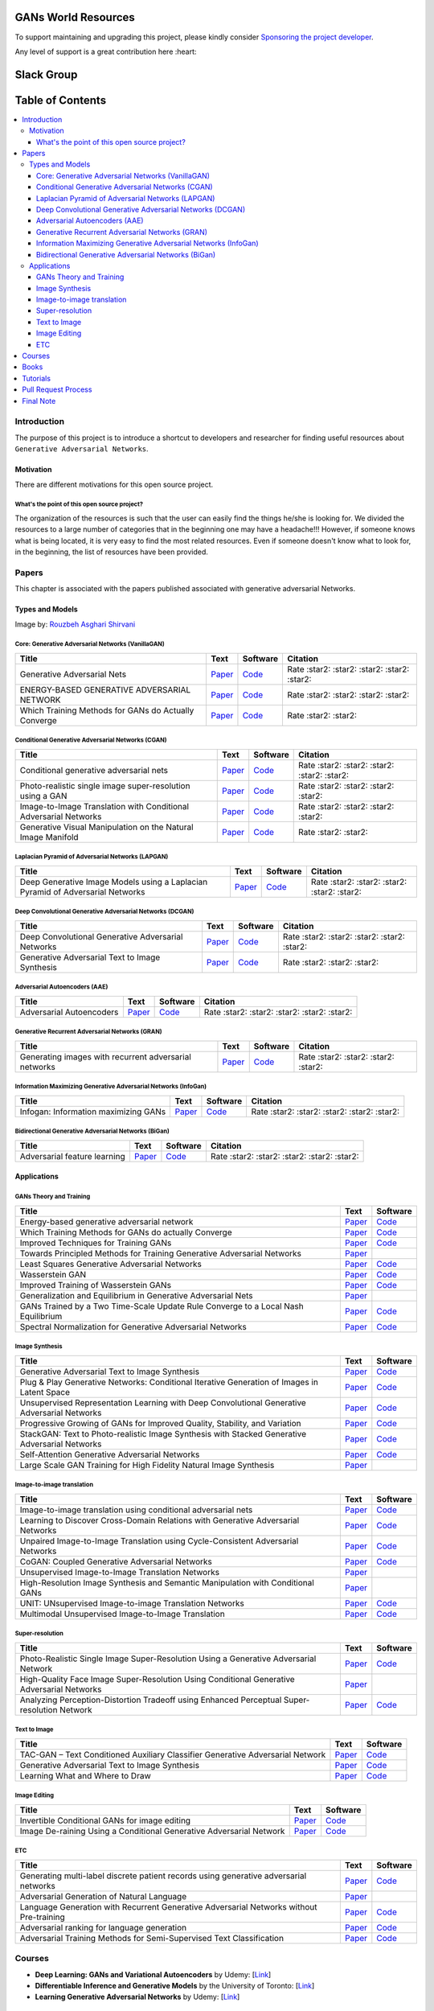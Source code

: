 ###################################################
GANs World Resources
###################################################

.. image:: https://img.shields.io/badge/contributions-welcome-brightgreen.svg?style=flat
    :target: https://github.com/machinelearningmindset/GANs-Roadmap/pulls
.. image:: https://badges.frapsoft.com/os/v2/open-source.png?v=103
    :target: https://github.com/ellerbrock/open-source-badge/
.. image:: https://img.shields.io/badge/Made%20with-Python-1f425f.svg
      :target: https://www.python.org/
.. image:: https://img.shields.io/pypi/l/ansicolortags.svg
      :target: https://github.com/astorfi/Awsome-GANs-World/blob/master/LICENSE
.. image:: https://img.shields.io/twitter/follow/machinemindset.svg?label=Follow&style=social
      :target: https://twitter.com/machinemindset
      

To support maintaining and upgrading this project, please kindly consider `Sponsoring the project developer <https://github.com/sponsors/astorfi/dashboard>`_.

Any level of support is a great contribution here :heart:

.. raw:: html

   <div align="center">

.. raw:: html

 <a href="https://github.com/sponsors/astorfi/dashboard" target="_blank">
  <img width="600" height="500" align="center" src="https://github.com/instillai/TensorFlow-Course/blob/master/_img/mainpage/donation.jpg"/>
 </a>

.. raw:: html

   </div>  



###################################################
Slack Group
###################################################

.. raw:: html

   <div align="center">

.. raw:: html

 <a href="https://www.machinelearningmindset.com/slack-group/" target="_blank">
  <img width="1033" height="350" align="center" src="https://github.com/machinelearningmindset/TensorFlow-Course/blob/master/_img/0-welcome/joinslack.png"/>
 </a>

.. raw:: html

   </div>


##################
Table of Contents
##################
.. contents::
  :local:
  :depth: 4

***************
Introduction
***************

The purpose of this project is to introduce a shortcut to developers and researcher
for finding useful resources about ``Generative Adversarial Networks``.

.. image:: _img/baselinegan.png

============
Motivation
============

There are different motivations for this open source project.

.. --------------------
.. Why Deep Learning?
.. --------------------

------------------------------------------------------------
What's the point of this open source project?
------------------------------------------------------------

The organization of the resources is such that the user can easily find the things he/she is looking for.
We divided the resources to a large number of categories that in the beginning one may
have a headache!!! However, if someone knows what is being located, it is very easy to find the most related resources.
Even if someone doesn't know what to look for, in the beginning, the list of resources have
been provided.


.. ================================================
.. How to make the most of this effort
.. ================================================

************
Papers
************

.. image:: _img/mainpage/article.jpeg

This chapter is associated with the papers published associated with generative adversarial Networks.

========================================
Types and Models
========================================

.. image:: _img/GAN.png
Image by: `Rouzbeh Asghari Shirvani <https://www.linkedin.com/in/rozbeh/_>`_



----------------------------------------------------
Core: Generative Adversarial Networks (VanillaGAN)
----------------------------------------------------


.. _ganpaper: http://papers.nips.cc/paper/5423-generative-adversarial-nets.pdf
.. _gancode: https://github.com/goodfeli/adversarial

.. _energyganpaper: https://arxiv.org/pdf/1609.03126v2.pdf
.. _energygancode: https://github.com/buriburisuri/ebgan

.. _convergepaper: https://arxiv.org/pdf/1801.04406.pdf
.. _convergecode: https://github.com/LMescheder/GAN_stability



+--------------------------------------------------------------------+-------------------------------+---------------------------+------------------------------------------------+
| Title                                                              |    Text                       |    Software               |    Citation                                    |
+====================================================================+===============================+===========================+================================================+
| Generative Adversarial Nets                                        | `Paper <ganpaper_>`_          | `Code <gancode_>`_        |  Rate :star2: :star2: :star2: :star2: :star2:  |
+--------------------------------------------------------------------+-------------------------------+---------------------------+------------------------------------------------+
| ENERGY-BASED GENERATIVE ADVERSARIAL NETWORK                        | `Paper <energyganpaper_>`_    | `Code <energygancode_>`_  |  Rate :star2: :star2: :star2: :star2:          |
+--------------------------------------------------------------------+-------------------------------+---------------------------+------------------------------------------------+
| Which Training Methods for GANs do Actually Converge               | `Paper <convergepaper_>`_     | `Code <convergecode_>`_   |  Rate :star2: :star2:                          |
+--------------------------------------------------------------------+-------------------------------+---------------------------+------------------------------------------------+



----------------------------------------------------------
Conditional Generative Adversarial Networks (CGAN)
----------------------------------------------------------

.. _conganpaper: https://arxiv.org/abs/1411.1784
.. _congancode: https://github.com/zhangqianhui/Conditional-GAN

.. _photorealpaper: https://arxiv.org/pdf/1609.04802.pdf
.. _photorealcode: https://github.com/tensorlayer/srgan

.. _im2impaper: https://arxiv.org/abs/1611.07004
.. _im2imcode: https://github.com/phillipi/pix2pix

.. _vismanpaper: https://arxiv.org/abs/1609.03552
.. _vismancode: https://github.com/junyanz/iGAN




+--------------------------------------------------------------------+-------------------------------+---------------------------+------------------------------------------------+
| Title                                                              |    Text                       |    Software               |    Citation                                    |
+====================================================================+===============================+===========================+================================================+
| Conditional generative adversarial nets                            | `Paper <conganpaper_>`_       | `Code <congancode_>`_     |  Rate :star2: :star2: :star2: :star2: :star2:  |
+--------------------------------------------------------------------+-------------------------------+---------------------------+------------------------------------------------+
| Photo-realistic single image super-resolution using a GAN          | `Paper <photorealpaper_>`_    | `Code <photorealcode_>`_  |  Rate :star2: :star2: :star2: :star2:          |
+--------------------------------------------------------------------+-------------------------------+---------------------------+------------------------------------------------+
| Image-to-Image Translation with Conditional Adversarial Networks   | `Paper <im2impaper_>`_        | `Code <im2imcode_>`_      |  Rate :star2: :star2: :star2: :star2:          |
+--------------------------------------------------------------------+-------------------------------+---------------------------+------------------------------------------------+
| Generative Visual Manipulation on the Natural Image Manifold       | `Paper <vismanpaper_>`_       | `Code <vismancode_>`_     |  Rate :star2: :star2:                          |
+--------------------------------------------------------------------+-------------------------------+---------------------------+------------------------------------------------+




------------------------------------------------------
Laplacian Pyramid of Adversarial Networks (LAPGAN)
------------------------------------------------------

.. _laplacialganpaper: http://papers.nips.cc/paper/5773-deep-generative-image-models-using-a-laplacian-pyramid-of-adversarial-networks.pdf
.. _laplacialgancode: https://github.com/witnessai/LAPGAN

+--------------------------------------------------------------------------------+---------------------------------+---------------------------------+------------------------------------------------+
| Title                                                                          |    Text                         |    Software                     |    Citation                                    |
+================================================================================+=================================+=================================+================================================+
| Deep Generative Image Models using a Laplacian Pyramid of Adversarial Networks | `Paper <laplacialganpaper_>`_   | `Code <laplacialgancode_>`_     |  Rate :star2: :star2: :star2: :star2: :star2:  |
+--------------------------------------------------------------------------------+---------------------------------+---------------------------------+------------------------------------------------+


-------------------------------------------------------------
Deep Convolutional Generative Adversarial Networks (DCGAN)
-------------------------------------------------------------

.. _convganpaper: https://arxiv.org/abs/1511.06434
.. _convgancode: https://github.com/Newmu/dcgan_code

.. _text2imgpaper: https://arxiv.org/pdf/1605.05396.pdf
.. _text2imgcode: https://github.com/reedscot/icml2016

+-------------------------------------------------------+---------------------------------+---------------------------------+------------------------------------------------+
| Title                                                 |    Text                         |    Software                     |    Citation                                    |
+=======================================================+=================================+=================================+================================================+
| Deep Convolutional Generative Adversarial Networks    | `Paper <laplacialganpaper_>`_   | `Code <laplacialgancode_>`_     |  Rate :star2: :star2: :star2: :star2: :star2:  |
+-------------------------------------------------------+---------------------------------+---------------------------------+------------------------------------------------+
| Generative Adversarial Text to Image Synthesis        | `Paper <text2imgpaper_>`_       | `Code <text2imgcode_>`_         |  Rate :star2: :star2: :star2:                  |
+-------------------------------------------------------+---------------------------------+---------------------------------+------------------------------------------------+


-------------------------------------------------------------
Adversarial Autoencoders (AAE)
-------------------------------------------------------------

.. _aaepaper: https://arxiv.org/abs/1511.05644
.. _aaecode: https://github.com/Naresh1318/Adversarial_Autoencoder

+-------------------------------------------------------+---------------------------------+---------------------------------+------------------------------------------------+
| Title                                                 |    Text                         |    Software                     |    Citation                                    |
+=======================================================+=================================+=================================+================================================+
| Adversarial Autoencoders                              | `Paper <aaepaper_>`_            | `Code <aaecode_>`_              |  Rate :star2: :star2: :star2: :star2: :star2:  |
+-------------------------------------------------------+---------------------------------+---------------------------------+------------------------------------------------+


-------------------------------------------------------------
 Generative Recurrent Adversarial Networks (GRAN)
-------------------------------------------------------------

.. _granpaper: https://arxiv.org/abs/1602.05110
.. _grancode: https://github.com/jiwoongim/GRAN

+---------------------------------------------------------+---------------------------------+---------------------------------+------------------------------------------------+
| Title                                                   |    Text                         |    Software                     |    Citation                                    |
+=========================================================+=================================+=================================+================================================+
| Generating images with recurrent adversarial networks   | `Paper <granpaper_>`_           | `Code <grancode_>`_             |  Rate :star2: :star2: :star2: :star2:          |
+---------------------------------------------------------+---------------------------------+---------------------------------+------------------------------------------------+


-----------------------------------------------------------------
Information Maximizing Generative Adversarial Networks (InfoGan)
-----------------------------------------------------------------

.. _infoganpaper: http://papers.nips.cc/paper/6399-infogan-interpretable-representation
.. _infogancode: https://github.com/openai/InfoGAN

+--------------------------------------------------------------------------------+---------------------------------+---------------------------------+------------------------------------------------+
| Title                                                                          |    Text                         |    Software                     |    Citation                                    |
+================================================================================+=================================+=================================+================================================+
| Infogan: Information maximizing GANs                                           | `Paper <infoganpaper_>`_        | `Code <infogancode_>`_          |  Rate :star2: :star2: :star2: :star2: :star2:  |
+--------------------------------------------------------------------------------+---------------------------------+---------------------------------+------------------------------------------------+


-----------------------------------------------------------------
 Bidirectional Generative Adversarial Networks (BiGan)
-----------------------------------------------------------------

.. _biganpaper: https://arxiv.org/abs/1605.09782
.. _bigancode: https://github.com/jeffdonahue/bigan

+--------------------------------------------------------------------------------+---------------------------------+---------------------------------+------------------------------------------------+
| Title                                                                          |    Text                         |    Software                     |    Citation                                    |
+================================================================================+=================================+=================================+================================================+
| Adversarial feature learning                                                   | `Paper <biganpaper_>`_          | `Code <bigancode_>`_            |  Rate :star2: :star2: :star2: :star2: :star2:  |
+--------------------------------------------------------------------------------+---------------------------------+---------------------------------+------------------------------------------------+




====================
Applications
====================


--------------------------------------------
GANs Theory and Training
--------------------------------------------

+------------------------------------------------------------------------------------+--------------------------------------------------------------------------+------------------------------------------------------------------------+
| Title                                                                              |    Text                                                                  |    Software                                                            |
+====================================================================================+==========================================================================+========================================================================+
| Energy-based generative adversarial network                                        | `Paper <https://arxiv.org/pdf/1609.03126v2.pdf>`__                       | `Code <https://github.com/buriburisuri/ebgan>`__                       |
+------------------------------------------------------------------------------------+---------------------------------+----------------------------------------+------------------------------------------------------------------------+
| Which Training Methods for GANs do actually Converge                               | `Paper <https://arxiv.org/pdf/1801.04406.pdf>`__                         | `Code <https://github.com/LMescheder/GAN_stability>`__                 |
+------------------------------------------------------------------------------------+---------------------------------+----------------------------------------+------------------------------------------------------------------------+
| Improved Techniques for Training GANs                                              | `Paper <https://arxiv.org/abs/1609.04468>`__                             |  `Code <https://github.com/openai/improved-gan>`__                     |
+------------------------------------------------------------------------------------+---------------------------------+----------------------------------------+------------------------------------------------------------------------+
| Towards Principled Methods for Training Generative Adversarial Networks            | `Paper <https://arxiv.org/abs/1701.04862>`__                             |                                                                        |
+------------------------------------------------------------------------------------+--------------------------------------------------------------------------+------------------------------------------------------------------------+
| Least Squares Generative Adversarial Networks                                      | `Paper <https://arxiv.org/abs/1611.04076>`__                             |    `Code <https://github.com/pfnet-research/chainer-LSGAN>`__          |
+------------------------------------------------------------------------------------+--------------------------------------------------------------------------+------------------------------------------------------------------------+
| Wasserstein GAN                                                                    | `Paper <https://arxiv.org/abs/1701.07875>`__                             |    `Code <https://github.com/martinarjovsky/WassersteinGAN>`__         |
+------------------------------------------------------------------------------------+--------------------------------------------------------------------------+------------------------------------------------------------------------+
| Improved Training of Wasserstein GANs                                              | `Paper <https://arxiv.org/abs/1704.00028>`__                             |    `Code <https://github.com/igul222/improved_wgan_training>`__        |
+------------------------------------------------------------------------------------+--------------------------------------------------------------------------+------------------------------------------------------------------------+
| Generalization and Equilibrium in Generative Adversarial Nets                      | `Paper <https://arxiv.org/abs/1703.00573>`__                             |                                                                        |
+------------------------------------------------------------------------------------+--------------------------------------------------------------------------+------------------------------------------------------------------------+
| GANs Trained by a Two Time-Scale Update Rule Converge to a Local Nash Equilibrium  | `Paper <http://papers.nips.cc/paper/7240-gans-trained-by-a-two-t>`__     |    `Code <https://github.com/bioinf-jku/TTUR>`__                       |
+------------------------------------------------------------------------------------+--------------------------------------------------------------------------+------------------------------------------------------------------------+
| Spectral Normalization for Generative Adversarial Networks                         | `Paper <https://openreview.net/forum?id=B1QRgziT->`__                    |    `Code <https://github.com/minhnhat93/tf-SNDCGAN>`__                 |
+------------------------------------------------------------------------------------+--------------------------------------------------------------------------+------------------------------------------------------------------------+

--------------------------------------------
Image Synthesis
--------------------------------------------

+------------------------------------------------------------------------------------------------------+------------------------------------------------------------------------------------------+------------------------------------------------------------------------+
| Title                                                                                                |    Text                                                                                  |    Software                                                            |
+======================================================================================================+==========================================================================================+========================================================================+
| Generative Adversarial Text to Image Synthesis                                                       | `Paper <https://arxiv.org/abs/1605.05396>`__                                             | `Code <https://github.com/reedscot/icml201>`__                         |
+------------------------------------------------------------------------------------------------------+------------------------------------------------------------------------------------------+------------------------------------------------------------------------+
| Plug & Play Generative Networks: Conditional Iterative Generation of Images in Latent Space          | `Paper <https://arxiv.org/abs/1612.00005v1>`__                                           | `Code <https://github.com/Evolving-AI-Lab/ppgn>`__                     |
+------------------------------------------------------------------------------------------------------+------------------------------------------------------------------------------------------+------------------------------------------------------------------------+
| Unsupervised Representation Learning with Deep Convolutional Generative Adversarial Networks         | `Paper <https://arxiv.org/abs/1511.06434>`__                                             | `Code <https://github.com/jacobgil/keras-dcgan>`__                     |
+------------------------------------------------------------------------------------------------------+------------------------------------------------------------------------------------------+------------------------------------------------------------------------+
| Progressive Growing of GANs for Improved Quality, Stability, and Variation                           | `Paper <http://research.nvidia.com/publication/2017-10_Progressive-Growing-of>`__        | `Code <https://github.com/tkarras/progressive_growing_of_gans>`__      |
+------------------------------------------------------------------------------------------------------+------------------------------------------------------------------------------------------+------------------------------------------------------------------------+
| StackGAN: Text to Photo-realistic Image Synthesis with Stacked Generative Adversarial Networks       | `Paper <https://arxiv.org/pdf/1612.03242v1.pdf>`__                                       | `Code <https://github.com/hanzhanggit/StackGAN>`__                     |
+------------------------------------------------------------------------------------------------------+------------------------------------------------------------------------------------------+------------------------------------------------------------------------+
| Self-Attention Generative Adversarial Networks                                                       | `Paper <https://arxiv.org/abs/1805.08318>`__                                             | `Code <https://github.com/heykeetae/Self-Attention-GAN>`__             |
+------------------------------------------------------------------------------------------------------+------------------------------------------------------------------------------------------+------------------------------------------------------------------------+
| Large Scale GAN Training for High Fidelity Natural Image Synthesis                                   | `Paper <https://arxiv.org/abs/1809.11096>`__                                             |                                                                        |
+------------------------------------------------------------------------------------------------------+------------------------------------------------------------------------------------------+------------------------------------------------------------------------+



--------------------------------------------
Image-to-image translation
--------------------------------------------


+------------------------------------------------------------------------------------------------------+------------------------------------------------------------------------------------------+------------------------------------------------------------------------+
| Title                                                                                                |    Text                                                                                  |    Software                                                            |
+======================================================================================================+==========================================================================================+========================================================================+
| Image-to-image translation using conditional adversarial nets                                        | `Paper <https://arxiv.org/pdf/1611.07004v1.pdf>`__                                       | `Code <https://github.com/phillipi/pix2pix>`__                         |
+------------------------------------------------------------------------------------------------------+------------------------------------------------------------------------------------------+------------------------------------------------------------------------+
| Learning to Discover Cross-Domain Relations with Generative Adversarial Networks                     | `Paper <https://arxiv.org/abs/1703.05192>`__                                             | `Code <https://github.com/carpedm20/DiscoGAN-pytorch>`__               |
+------------------------------------------------------------------------------------------------------+------------------------------------------------------------------------------------------+------------------------------------------------------------------------+
| Unpaired Image-to-Image Translation using Cycle-Consistent Adversarial Networks                      | `Paper <https://junyanz.github.io/CycleGAN/>`__                                          | `Code <https://github.com/junyanz/CycleGAN>`__                         |
+------------------------------------------------------------------------------------------------------+------------------------------------------------------------------------------------------+------------------------------------------------------------------------+
| CoGAN: Coupled Generative Adversarial Networks                                                       | `Paper <https://arxiv.org/abs/1606.07536>`__                                             |  `Code <https://github.com/andrewliao11/CoGAN-tensorflow>`__           |
+------------------------------------------------------------------------------------------------------+------------------------------------------------------------------------------------------+------------------------------------------------------------------------+
| Unsupervised Image-to-Image Translation Networks                                                     | `Paper <https://arxiv.org/abs/1703.00848>`__                                             |                                                                        |
+------------------------------------------------------------------------------------------------------+------------------------------------------------------------------------------------------+------------------------------------------------------------------------+
| High-Resolution Image Synthesis and Semantic Manipulation with Conditional GANs                      | `Paper <https://arxiv.org/abs/1711.11585>`__                                             |                                                                        |
+------------------------------------------------------------------------------------------------------+------------------------------------------------------------------------------------------+------------------------------------------------------------------------+
| UNIT: UNsupervised Image-to-image Translation Networks                                               | `Paper <https://arxiv.org/abs/1703.00848>`__                                             |          `Code <https://github.com/mingyuliutw/UNIT>`__                |
+------------------------------------------------------------------------------------------------------+------------------------------------------------------------------------------------------+------------------------------------------------------------------------+
| Multimodal Unsupervised Image-to-Image Translation                                                   | `Paper <https://arxiv.org/abs/1804.04732>`__                                             |          `Code <https://github.com/nvlabs/MUNIt>`__                    |
+------------------------------------------------------------------------------------------------------+------------------------------------------------------------------------------------------+------------------------------------------------------------------------+


--------------------------------------------
Super-resolution
--------------------------------------------

+------------------------------------------------------------------------------------------------------+------------------------------------------------------------------------------------------+------------------------------------------------------------------------+
| Title                                                                                                |    Text                                                                                  |    Software                                                            |
+======================================================================================================+==========================================================================================+========================================================================+
| Photo-Realistic Single Image Super-Resolution Using a Generative Adversarial Network                 | `Paper <https://arxiv.org/abs/1609.04802>`__                                             | `Code <https://github.com/leehomyc/Photo-Realistic-Super-Resoluton>`__ |
+------------------------------------------------------------------------------------------------------+------------------------------------------------------------------------------------------+------------------------------------------------------------------------+
| High-Quality Face Image Super-Resolution Using Conditional Generative Adversarial Networks           | `Paper <https://arxiv.org/pdf/1707.00737.pdf>`__                                         |                                                                        |
+------------------------------------------------------------------------------------------------------+------------------------------------------------------------------------------------------+------------------------------------------------------------------------+
| Analyzing Perception-Distortion Tradeoff using Enhanced Perceptual Super-resolution Network          | `Paper <https://arxiv.org/pdf/1811.00344.pdf>`__                                         | `Code <https://github.com/subeeshvasu/2018_subeesh_epsr_eccvw>`__      |
+------------------------------------------------------------------------------------------------------+------------------------------------------------------------------------------------------+------------------------------------------------------------------------+


--------------------------------------------
Text to Image
--------------------------------------------

+------------------------------------------------------------------------------------------------------+------------------------------------------------------------------------------------------+------------------------------------------------------------------------+
| Title                                                                                                |    Text                                                                                  |    Software                                                            |
+======================================================================================================+==========================================================================================+========================================================================+
| TAC-GAN – Text Conditioned Auxiliary Classifier Generative Adversarial Network                       | `Paper <https://arxiv.org/pdf/1703.06412.pdf>`__                                         | `Code <https://github.com/dashayushman/TAC-GAN>`__                     |
+------------------------------------------------------------------------------------------------------+------------------------------------------------------------------------------------------+------------------------------------------------------------------------+
| Generative Adversarial Text to Image Synthesis                                                       | `Paper <https://arxiv.org/pdf/1605.05396.pdf>`__                                         |      `Code <https://github.com/paarthneekhara/text-to-imag>`__         |
+------------------------------------------------------------------------------------------------------+------------------------------------------------------------------------------------------+------------------------------------------------------------------------+
| Learning What and Where to Draw                                                                      | `Paper <http://www.scottreed.info/files/nips2016.pdf>`__                                 | `Code <https://github.com/reedscot/nips2016>`__                        |
+------------------------------------------------------------------------------------------------------+------------------------------------------------------------------------------------------+------------------------------------------------------------------------+


--------------------------------------------
Image Editing
--------------------------------------------


+------------------------------------------------------------------------------------------------------+------------------------------------------------------------------------------------------+------------------------------------------------------------------------+
| Title                                                                                                |    Text                                                                                  |    Software                                                            |
+======================================================================================================+==========================================================================================+========================================================================+
| Invertible Conditional GANs for image editing                                                        | `Paper <https://arxiv.org/pdf/1611.06355.pdf>`__                                         | `Code <https://github.com/Guim3/IcGAN>`__                              |
+------------------------------------------------------------------------------------------------------+------------------------------------------------------------------------------------------+------------------------------------------------------------------------+
| Image De-raining Using a Conditional Generative Adversarial Network                                  | `Paper <https://arxiv.org/abs/1701.05957>`__                                             |      `Code <https://github.com/hezhangsprinter/ID-CGAN>`__             |
+------------------------------------------------------------------------------------------------------+------------------------------------------------------------------------------------------+------------------------------------------------------------------------+

--------------------------------------------
ETC
--------------------------------------------

+------------------------------------------------------------------------------------------------------+------------------------------------------------------------------------------------------+------------------------------------------------------------------------+
| Title                                                                                                |    Text                                                                                  |    Software                                                            |
+======================================================================================================+==========================================================================================+========================================================================+
| Generating multi-label discrete patient records using generative adversarial networks                | `Paper <https://arxiv.org/abs/1703.06490>`__                                             | `Code <https://github.com/mp2893/medgan>`__                            |
+------------------------------------------------------------------------------------------------------+------------------------------------------------------------------------------------------+------------------------------------------------------------------------+
| Adversarial Generation of Natural Language                                                           | `Paper <https://arxiv.org/abs/1705.10929>`__                                             |                                                                        |
+------------------------------------------------------------------------------------------------------+------------------------------------------------------------------------------------------+------------------------------------------------------------------------+
| Language Generation with Recurrent Generative Adversarial Networks without Pre-training              | `Paper <https://arxiv.org/abs/1706.01399>`__                                             | `Code <https://github.com/amirbar/rnn.wgan>`__                         |
+------------------------------------------------------------------------------------------------------+------------------------------------------------------------------------------------------+------------------------------------------------------------------------+
| Adversarial ranking for language generation                                                          | `Paper <http://papers.nips.cc/paper/6908-adversarial-ranking-for-language-generation>`__ | `Code <https://github.com/desire2020/RankGAN>`__                       |
+------------------------------------------------------------------------------------------------------+------------------------------------------------------------------------------------------+------------------------------------------------------------------------+
| Adversarial Training Methods for Semi-Supervised Text Classification                                 | `Paper <https://arxiv.org/abs/1605.07725>`__                                             | `Code <https://github.com/aonotas/adversarial_text>`__                 |
+------------------------------------------------------------------------------------------------------+------------------------------------------------------------------------------------------+------------------------------------------------------------------------+



************
Courses
************

.. image:: _img/mainpage/online.png

* **Deep Learning: GANs and Variational Autoencoders** by Udemy:
  [`Link <https://www.udemy.com/deep-learning-gans-and-variational-autoencoders/>`_]

* **Differentiable Inference and Generative Models** by the University of Toronto:
  [`Link <http://www.cs.toronto.edu/~duvenaud/courses/csc2541/>`_]

* **Learning Generative Adversarial Networks** by Udemy:
  [`Link <https://www.udemy.com/learning-generative-adversarial-networks/>`_]


************
Books
************

.. image:: _img/mainpage/books.jpg

* **GANs in Action - Deep learning with Generative Adversarial Networks** by manning Publications:
  [`Link <https://www.manning.com/books/gans-in-action>`_]


************
Tutorials
************

.. image:: _img/mainpage/tutorial.png

* **GANs from Scratch 1: A deep introduction. With code in PyTorch and TensorFlow**:
  [`Link <https://medium.com/ai-society/gans-from-scratch-1-a-deep-introduction-with-code-in-pytorch-and-tensorflow-cb03cdcdba0f>`_]

* **Keep Calm and train a GAN. Pitfalls and Tips on training Generative Adversarial Networks**:
  [`Link <https://medium.com/@utk.is.here/keep-calm-and-train-a-gan-pitfalls-and-tips-on-training-generative-adversarial-networks-edd529764aa9>`_]

* **CVPR 2018 Tutorial on GANs**:
  [`Link <https://sites.google.com/view/cvpr2018tutorialongans/>`_]

* **Introductory guide to Generative Adversarial Networks (GANs) and their promise!**:
  [`Link <https://www.analyticsvidhya.com/blog/2017/06/introductory-generative-adversarial-networks-gans/>`_]

* **Generative Adversarial Networks for beginners**:
  [`Link <https://www.oreilly.com/learning/generative-adversarial-networks-for-beginners>`_]

* **Understanding and building Generative Adversarial Networks(GANs)**:
  [`Link <https://becominghuman.ai/understanding-and-building-generative-adversarial-networks-gans-8de7c1dc0e25>`_]

************************
Pull Request Process
************************

Please consider the following criterions in order to help us in a better way:

1. The pull request is mainly expected to be a link suggestion.
2. Please make sure your suggested resources are not obsolete or broken.
3. Ensure any install or build dependencies are removed before the end of the layer when doing a
   build and creating a pull request.
4. Add comments with details of changes to the interface, this includes new environment
   variables, exposed ports, useful file locations and container parameters.
5. You may merge the Pull Request in once you have the sign-off of at least one other developer, or if you
   do not have permission to do that, you may request the owner to merge it for you if you believe all checks are passed.

************************
Final Note
************************

We are looking forward to your kind feedback. Please help us to improve this open source project and make our work better.
For contribution, please create a pull request and we will investigate it promptly. Once again, we appreciate
your kind feedback and support.
